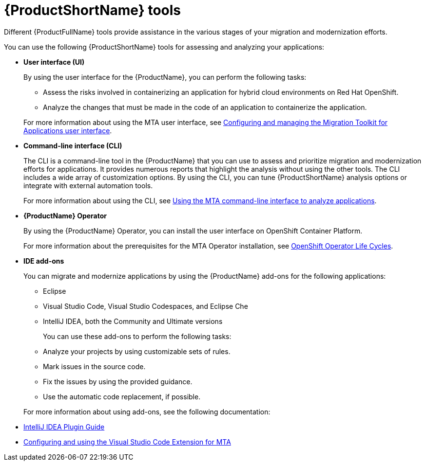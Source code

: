 :_newdoc-version: 2.18.5
:_template-generated: 2025-07-31
:_mod-docs-content-type: CONCEPT

[id="mta-tools_{context}"]
= {ProductShortName} tools

[role="_abstract"]
Different {ProductFullName} tools provide assistance in the various stages of your migration and modernization efforts.

You can use the following {ProductShortName} tools for assessing and analyzing your applications:

* *User interface (UI)*
+
By using the user interface for the {ProductName}, you can perform the following tasks:

** Assess the risks involved in containerizing an application for hybrid cloud environments on Red Hat OpenShift.
** Analyze the changes that must be made in the code of an application to containerize the application.

+
For more information about using the MTA user interface, see link:{mta-URL}/configuring_and_managing_the_migration_toolkit_for_applications_user_interface/index[Configuring and managing the Migration Toolkit for Applications user interface].

* *Command-line interface (CLI)*
+
The CLI is a command-line tool in the {ProductName} that you can use to assess and prioritize migration and modernization efforts for applications. It provides numerous reports that highlight the analysis without using the other tools. The CLI includes a wide array of customization options. By using the CLI, you can tune {ProductShortName} analysis options or integrate with external automation tools.
+
For more information about using the CLI, see link:link:{mta-URL}/using_the_mta_command-line_interface_to_analyze_applications/index[Using the MTA command-line interface to analyze applications].

* *{ProductName} Operator*
+
By using the {ProductName} Operator, you can install the user interface on OpenShift Container Platform.
+
For more information about the prerequisites for the MTA Operator installation, see link:https://access.redhat.com/support/policy/updates/openshift_operators[OpenShift Operator Life Cycles].

* *IDE add-ons*
+
You can migrate and modernize applications by using the {ProductName} add-ons for the following applications:
+
** Eclipse
** Visual Studio Code, Visual Studio Codespaces, and Eclipse Che
** IntelliJ IDEA, both the Community and Ultimate versions


+
You can use these add-ons to perform the following tasks:

** Analyze your projects by using customizable sets of rules.
** Mark issues in the source code.
** Fix the issues by using the provided guidance.
** Use the automatic code replacement, if possible.


+
For more information about using add-ons, see the following documentation:

// ** link:https://docs.redhat.com/en/documentation/migration_toolkit_for_applications/7.3/html/eclipse_plugin_guide/index[Eclipse Plugin Guide]
** link:{mta-URL}/intellij_idea_plugin_guide/index[IntelliJ IDEA Plugin Guide]
** link:{mta-URL}/configuring_and_using_the_visual_studio_code_extension_for_mta/index[Configuring and using the Visual Studio Code Extension for MTA]


